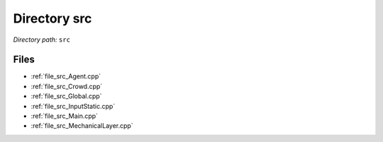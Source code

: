 .. _dir_src:


Directory src
=============


*Directory path:* ``src``


Files
-----

- :ref:`file_src_Agent.cpp`
- :ref:`file_src_Crowd.cpp`
- :ref:`file_src_Global.cpp`
- :ref:`file_src_InputStatic.cpp`
- :ref:`file_src_Main.cpp`
- :ref:`file_src_MechanicalLayer.cpp`


